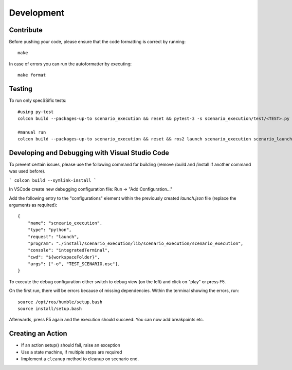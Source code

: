
Development
===========

Contribute
----------

Before pushing your code, please ensure that the code formatting is
correct by running:

::

   make

In case of errors you can run the autoformatter by executing:

::

   make format

Testing
-------

To run only specSSific tests:

::

   #using py-test
   colcon build --packages-up-to scenario_execution && reset && pytest-3 -s scenario_execution/test/<TEST>.py 

   #manual run
   colcon build --packages-up-to scenario_execution && reset && ros2 launch scenario_execution scenario_launch.py scenario:=<...> debug:=True


Developing and Debugging with Visual Studio Code
------------------------------------------------

To prevent certain issues, please use the following command for building (remove /build and /install if another command was used before).

```
colcon build --symlink-install
```

In VSCode create new debugging configuration file: Run -> "Add Configuration..."

Add the following entry to the "configurations" element within the previously created `launch.json` file (replace the arguments as required):

::

           {
               "name": "scneario_execution",
               "type": "python",
               "request": "launch",
               "program": "./install/scenario_execution/lib/scenario_execution/scenario_execution",
               "console": "integratedTerminal",
               "cwd": "${workspaceFolder}",
               "args": ["-o", "TEST_SCENARIO.osc"],
           }


To execute the debug configuration either switch to debug view (on the left) and click on "play" or press F5.
  
On the first run, there will be errors because of missing dependencies. Within the terminal showing the errors, run:

::

   source /opt/ros/humble/setup.bash
   source install/setup.bash


Afterwards, press F5 again and the execution should succeed. You can now add breakpoints etc.


Creating an Action
------------------

-  If an action setup() should fail, raise an exception
-  Use a state machine, if multiple steps are required
-  Implement a ``cleanup`` method to cleanup on scenario end.

